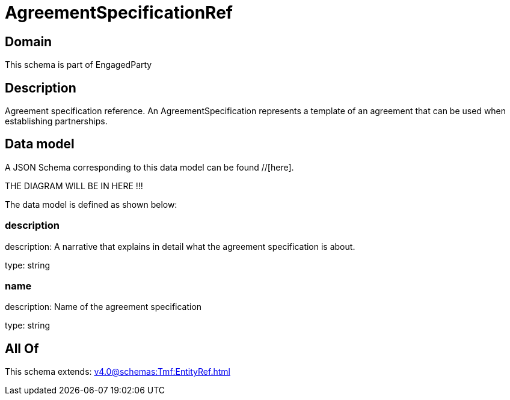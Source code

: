 = AgreementSpecificationRef

[#domain]
== Domain

This schema is part of EngagedParty

[#description]
== Description
Agreement specification reference. An AgreementSpecification represents a template of an agreement that can be used when establishing partnerships.


[#data_model]
== Data model

A JSON Schema corresponding to this data model can be found //[here].

THE DIAGRAM WILL BE IN HERE !!!


The data model is defined as shown below:


=== description
description: A narrative that explains in detail what the agreement specification is about.

type: string


=== name
description: Name of the agreement specification

type: string


[#all_of]
== All Of

This schema extends: xref:v4.0@schemas:Tmf:EntityRef.adoc[]
